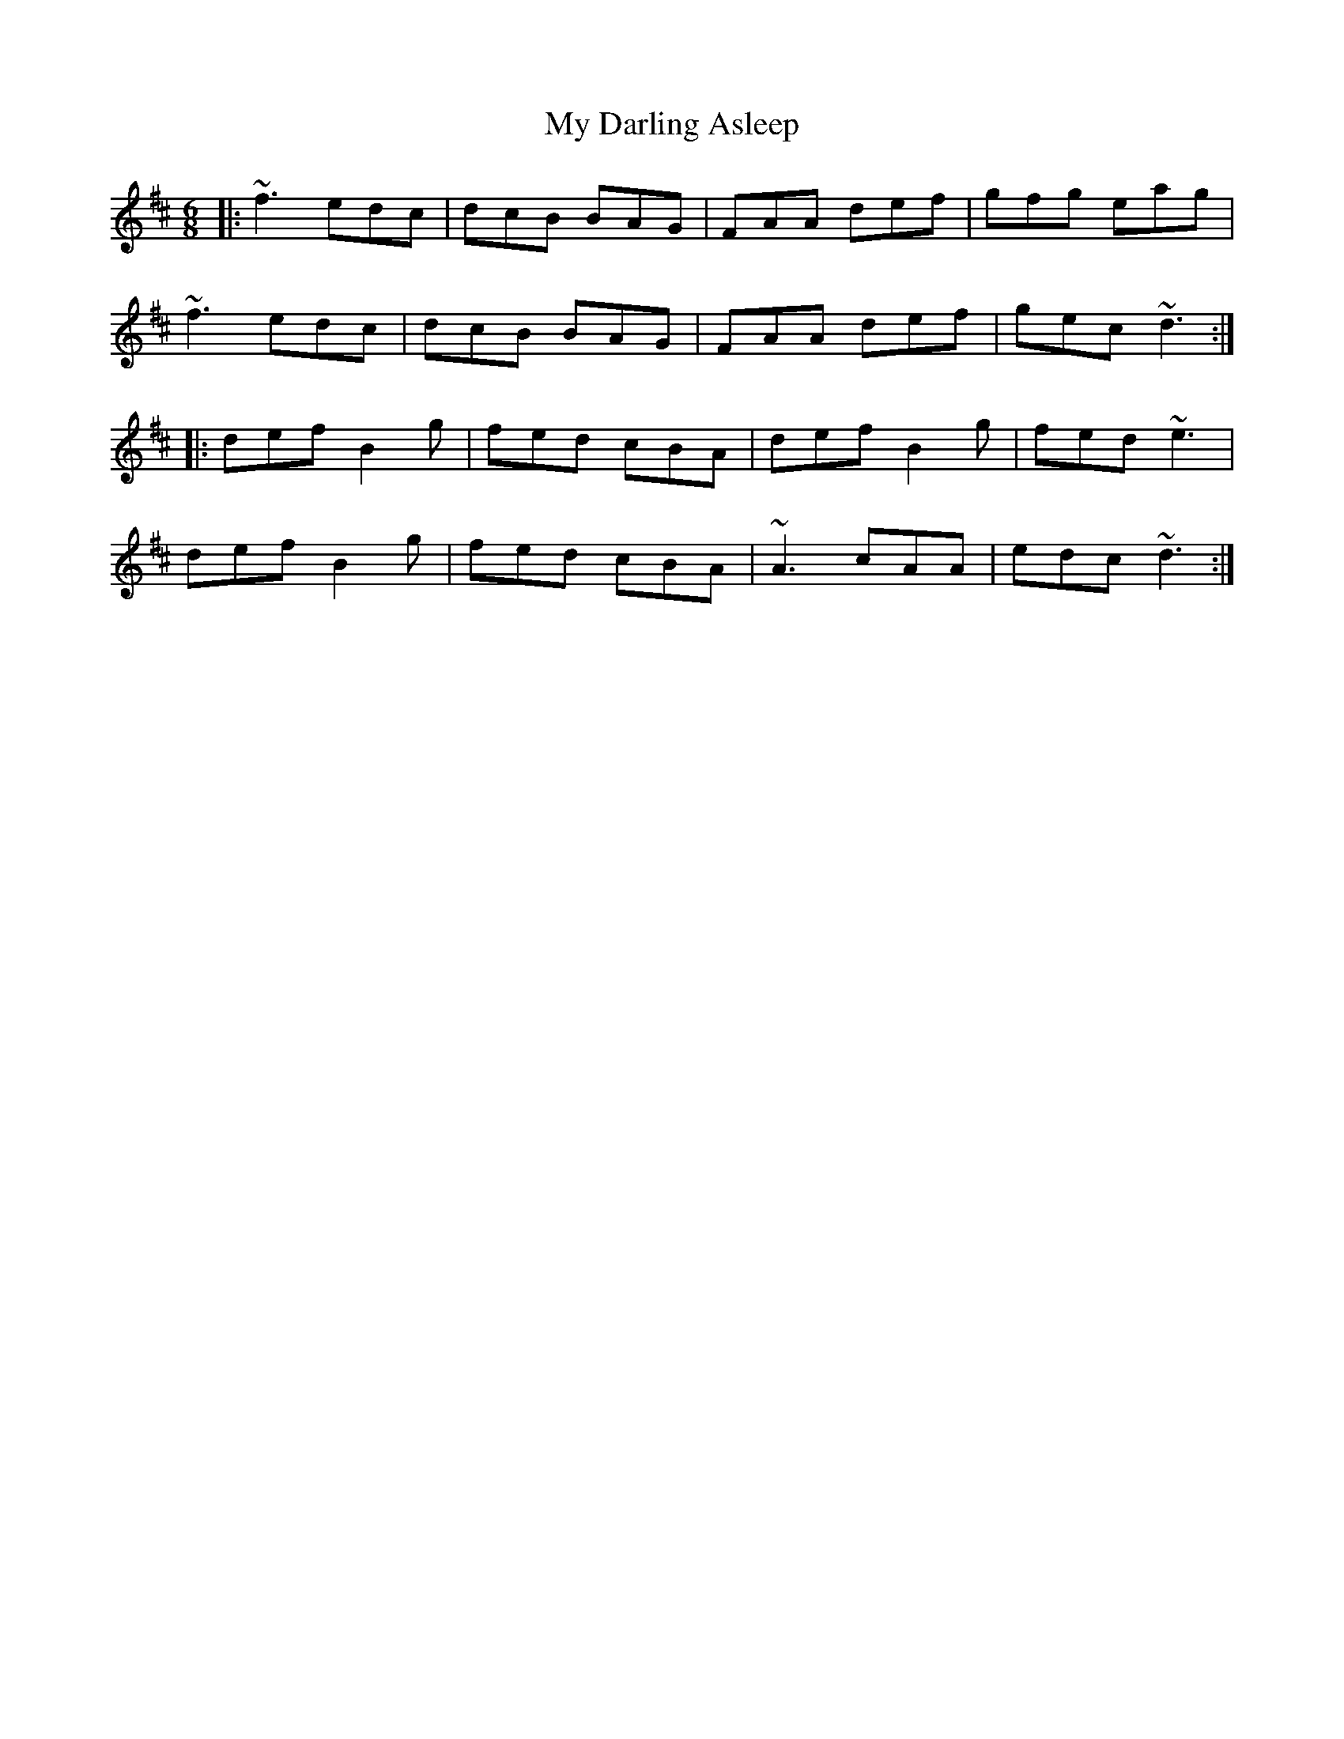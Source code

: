 X: 28711
T: My Darling Asleep
R: jig
M: 6/8
K: Dmajor
|:~f3 edc|dcB BAG|FAA def|gfg eag|
~f3 edc|dcB BAG|FAA def|gec ~d3:|
|:def B2g|fed cBA|def B2g|fed ~e3|
def B2g|fed cBA|~A3 cAA|edc ~d3:|

